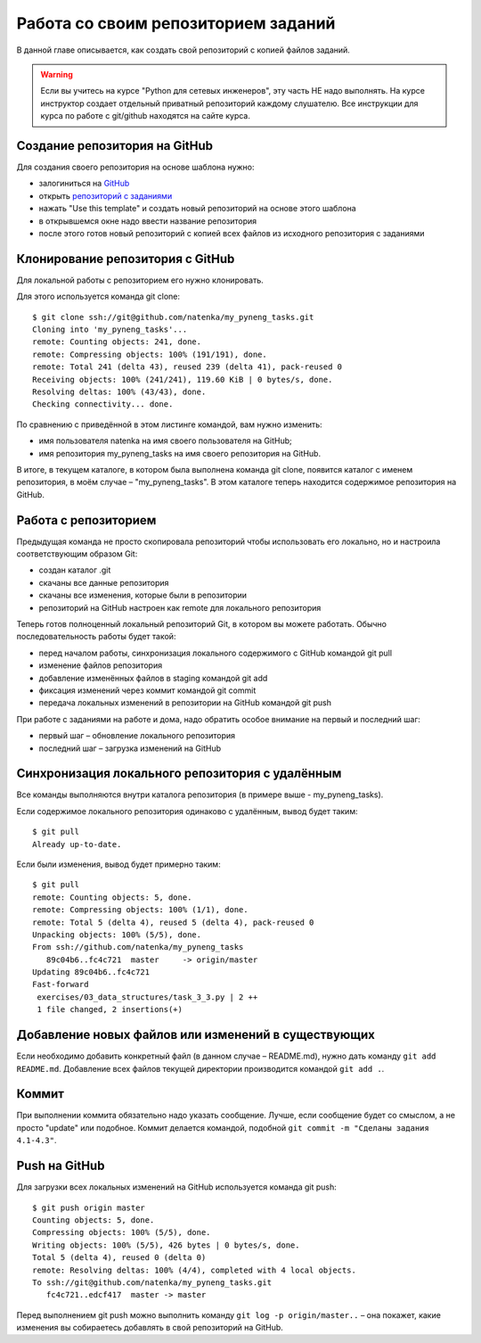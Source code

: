 Работа со своим репозиторием заданий
~~~~~~~~~~~~~~~~~~~~~~~~~~~~~~~~~~~~

В данной главе описывается, как создать свой репозиторий с копией файлов заданий.

.. warning::

    Если вы учитесь на курсе "Python для сетевых инженеров", эту часть НЕ надо выполнять.
    На курсе инструктор создает отдельный приватный репозиторий каждому слушателю.
    Все инструкции для курса по работе с git/github находятся на сайте курса.

Создание репозитория на GitHub
^^^^^^^^^^^^^^^^^^^^^^^^^^^^^^

Для создания своего репозитория на основе шаблона нужно:

-  залогиниться на `GitHub <https://github.com/>`__
-  открыть `репозиторий с заданиями <https://github.com/natenka/pyneng-examples-exercises>`__
-  нажать "Use this template" и создать новый репозиторий на основе этого шаблона
-  в открывшемся окне надо ввести название репозитория
-  после этого готов новый репозиторий с копией всех файлов из исходного репозитория с заданиями

.. figure:: https://raw.githubusercontent.com/natenka/PyNEng/master/images/git/github_use_template.png

Клонирование репозитория с GitHub
^^^^^^^^^^^^^^^^^^^^^^^^^^^^^^^^^

Для локальной работы с репозиторием его нужно клонировать.

Для этого используется команда git clone:

::

    $ git clone ssh://git@github.com/natenka/my_pyneng_tasks.git
    Cloning into 'my_pyneng_tasks'...
    remote: Counting objects: 241, done.
    remote: Compressing objects: 100% (191/191), done.
    remote: Total 241 (delta 43), reused 239 (delta 41), pack-reused 0
    Receiving objects: 100% (241/241), 119.60 KiB | 0 bytes/s, done.
    Resolving deltas: 100% (43/43), done.
    Checking connectivity... done.

По сравнению с приведённой в этом листинге командой, вам нужно изменить:

-  имя пользователя natenka на имя своего пользователя на GitHub;
-  имя репозитория my_pyneng_tasks на имя своего
   репозитория на GitHub.

В итоге, в текущем каталоге, в котором была выполнена команда git clone,
появится каталог с именем репозитория, в моём случае –
"my_pyneng_tasks". В этом каталоге теперь находится
содержимое репозитория на GitHub.

Работа с репозиторием
^^^^^^^^^^^^^^^^^^^^^

Предыдущая команда не просто скопировала репозиторий чтобы использовать
его локально, но и настроила соответствующим образом Git:

-  создан каталог .git
-  скачаны все данные репозитория
-  скачаны все изменения, которые были в репозитории
-  репозиторий на GitHub настроен как remote для локального репозитория

Теперь готов полноценный локальный репозиторий Git, в котором вы можете
работать. Обычно последовательность работы будет такой:

-  перед началом работы, синхронизация локального содержимого с GitHub
   командой git pull
-  изменение файлов репозитория
-  добавление изменённых файлов в staging командой git add
-  фиксация изменений через коммит командой git commit
-  передача локальных изменений в репозитории на GitHub командой git
   push

При работе с заданиями на работе и дома, надо обратить особое внимание
на первый и последний шаг:

-  первый шаг – обновление локального репозитория
-  последний шаг – загрузка изменений на GitHub

Синхронизация локального репозитория с удалённым
^^^^^^^^^^^^^^^^^^^^^^^^^^^^^^^^^^^^^^^^^^^^^^^^

Все команды выполняются внутри каталога репозитория (в примере выше -
my_pyneng_tasks).

Если содержимое локального репозитория одинаково с удалённым, вывод
будет таким:

::

    $ git pull
    Already up-to-date.

Если были изменения, вывод будет примерно таким:

::

    $ git pull
    remote: Counting objects: 5, done.
    remote: Compressing objects: 100% (1/1), done.
    remote: Total 5 (delta 4), reused 5 (delta 4), pack-reused 0
    Unpacking objects: 100% (5/5), done.
    From ssh://github.com/natenka/my_pyneng_tasks
       89c04b6..fc4c721  master     -> origin/master
    Updating 89c04b6..fc4c721
    Fast-forward
     exercises/03_data_structures/task_3_3.py | 2 ++
     1 file changed, 2 insertions(+)

Добавление новых файлов или изменений в существующих
^^^^^^^^^^^^^^^^^^^^^^^^^^^^^^^^^^^^^^^^^^^^^^^^^^^^

Если необходимо добавить конкретный файл (в данном случае – README.md),
нужно дать команду ``git add README.md``. Добавление всех файлов текущей
директории производится командой ``git add .``.

Коммит
^^^^^^

При выполнении коммита обязательно надо указать сообщение. Лучше, если
сообщение будет со смыслом, а не просто "update" или подобное. Коммит
делается командой, подобной ``git commit -m "Сделаны задания 4.1-4.3"``.

Push на GitHub
^^^^^^^^^^^^^^

Для загрузки всех локальных изменений на GitHub используется команда git
push:

::

    $ git push origin master
    Counting objects: 5, done.
    Compressing objects: 100% (5/5), done.
    Writing objects: 100% (5/5), 426 bytes | 0 bytes/s, done.
    Total 5 (delta 4), reused 0 (delta 0)
    remote: Resolving deltas: 100% (4/4), completed with 4 local objects.
    To ssh://git@github.com/natenka/my_pyneng_tasks.git
       fc4c721..edcf417  master -> master

Перед выполнением git push можно выполнить команду ``git log -p
origin/master..`` – она покажет, какие изменения вы собираетесь добавлять
в свой репозиторий на GitHub.
